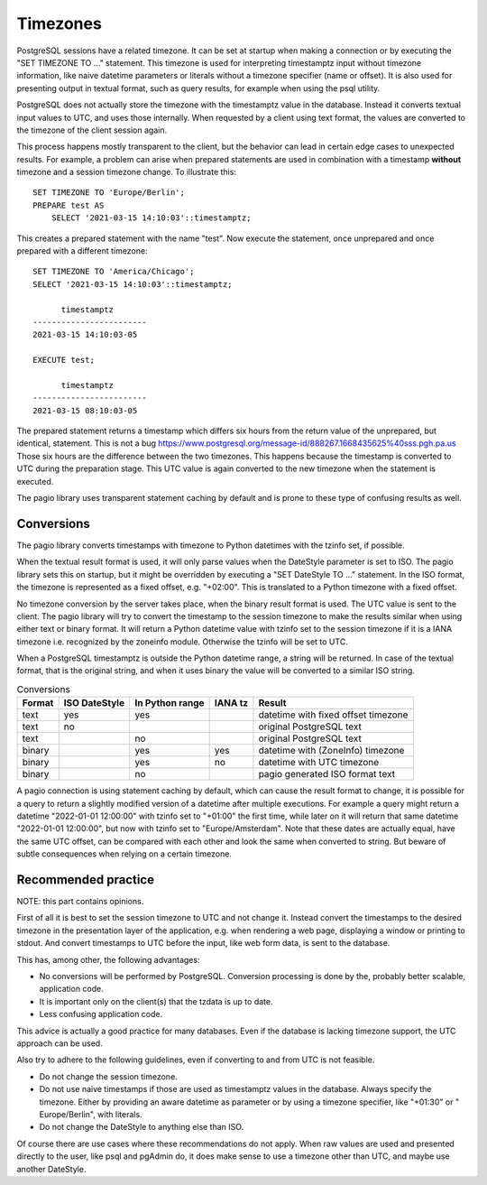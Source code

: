 Timezones
=========

PostgreSQL sessions have a related timezone. It can be set at startup when
making a connection or by executing the "SET TIMEZONE TO ..." statement. This
timezone is used for interpreting timestamptz input without timezone
information, like naive datetime parameters or literals without a timezone
specifier (name or offset).
It is also used for presenting output in textual format, such as query results,
for example when using the psql utility.

PostgreSQL does not actually store the timezone with the timestamptz value in
the database. Instead it converts textual input values to UTC, and uses those
internally. When requested by a client using text format, the values are
converted to the timezone of the client session again.

This process happens mostly transparent to the client, but the
behavior can lead in certain edge cases to unexpected results.
For example, a problem can arise when prepared statements are used in
combination with a timestamp **without** timezone and a session timezone
change.
To illustrate this:

::

    SET TIMEZONE TO 'Europe/Berlin';
    PREPARE test AS
        SELECT '2021-03-15 14:10:03'::timestamptz;

This creates a prepared statement with the name "test". Now execute the
statement, once unprepared and once prepared with a different timezone:

::

    SET TIMEZONE TO 'America/Chicago';
    SELECT '2021-03-15 14:10:03'::timestamptz;

          timestamptz
    ------------------------
    2021-03-15 14:10:03-05

    EXECUTE test;

          timestamptz
    ------------------------
    2021-03-15 08:10:03-05

The prepared statement returns a timestamp which differs six hours from the
return value of the unprepared, but identical, statement. This is not a bug
https://www.postgresql.org/message-id/888267.1668435625%40sss.pgh.pa.us
Those six hours are the difference between the two timezones. This happens
because the timestamp is converted to UTC during the preparation stage. This
UTC value is again converted to the new timezone when the statement is
executed.

The pagio library uses transparent statement caching by default and is prone to
these type of confusing results as well.

Conversions
-----------

The pagio library converts timestamps with timezone to Python datetimes with
the tzinfo set, if possible.

When the textual result format is used, it will
only parse values when the DateStyle parameter is set to ISO. The pagio library
sets this on startup, but it might be overridden by executing a
"SET DateStyle TO ..." statement. In the ISO format, the timezone is
represented as a fixed offset, e.g. "+02:00". This is translated to a Python
timezone with a fixed offset.

No timezone conversion by the server takes place, when the binary result format
is used. The UTC value is sent to the client. The pagio library will try
to convert the timestamp to the session timezone to make the results similar
when using either text or binary format. It will return a Python datetime value
with tzinfo set to the session timezone if it is a IANA timezone i.e.
recognized by the zoneinfo module.
Otherwise the tzinfo will be set to UTC.

When a PostgreSQL timestamptz is outside the Python datetime range, a string
will be returned. In case of the textual format, that is the original string,
and when it uses binary the value will be converted to a similar ISO string.

.. table:: Conversions

  +--------+---------------+-----------------+---------+-------------------------------------+
  | Format | ISO DateStyle | In Python range | IANA tz | Result                              |
  +========+===============+=================+=========+=====================================+
  | text   |     yes       |      yes        |         | datetime with fixed offset timezone |
  +--------+---------------+-----------------+---------+-------------------------------------+
  | text   |      no       |                 |         | original PostgreSQL text            |
  +--------+---------------+-----------------+---------+-------------------------------------+
  | text   |               |       no        |         | original PostgreSQL text            |
  +--------+---------------+-----------------+---------+-------------------------------------+
  | binary |               |      yes        |   yes   | datetime with (ZoneInfo) timezone   |
  +--------+---------------+-----------------+---------+-------------------------------------+
  | binary |               |      yes        |    no   | datetime with UTC timezone          |
  +--------+---------------+-----------------+---------+-------------------------------------+
  | binary |               |       no        |         | pagio generated ISO format text     |
  +--------+---------------+-----------------+---------+-------------------------------------+


A pagio connection is using statement caching by default, which can cause the
result format to change, it is possible for a query to return a slightly
modified version of a datetime after multiple executions.
For example a query might return a datetime "2022-01-01 12:00:00" with tzinfo
set to "+01:00" the first time, while later on it will return that same
datetime "2022-01-01 12:00:00", but now with tzinfo set to "Europe/Amsterdam".
Note that these dates are actually equal, have the same UTC offset, can be
compared with each other and look the same when converted to string. But beware
of subtle consequences when relying on a certain timezone.

Recommended practice
--------------------

NOTE: this part contains opinions.

First of all it is best to set the session timezone to UTC and not change it.
Instead convert the timestamps to the desired timezone in the presentation
layer of the application, e.g. when rendering a web page, displaying a window
or printing to stdout. And convert timestamps to UTC before the input, like web
form data, is sent to the database.

This has, among other, the following advantages:

- No conversions will be performed by PostgreSQL. Conversion processing
  is done by the, probably better scalable, application code.
- It is important only on the client(s) that the tzdata is up to date.
- Less confusing application code.

This advice is actually a good practice for many databases. Even if the
database is lacking timezone support, the UTC approach can be used.

Also try to adhere to the following guidelines,
even if converting to and from UTC is not feasible.

- Do not change the session timezone.
- Do not use naive timestamps if those are used as timestamptz values in the
  database.
  Always specify the timezone. Either by providing an aware datetime as
  parameter or by using a timezone specifier, like "+01:30" or
  " Europe/Berlin", with literals.
- Do not change the DateStyle to anything else than ISO.

Of course there are use cases where these recommendations do not apply.
When raw values are used and presented directly to the user, like
psql and pgAdmin do, it does make sense to use a timezone other than UTC, and
maybe use another DateStyle.
